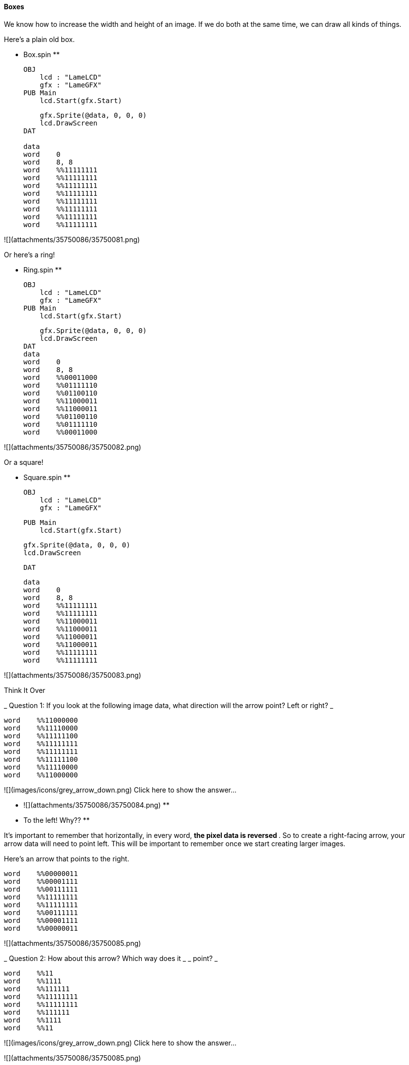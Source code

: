#### Boxes

We know how to increase the width and height of an image. If we do both at the
same time, we can draw all kinds of things.

Here's a plain old box.

** Box.spin **
    
    
    OBJ
        lcd : "LameLCD"
        gfx : "LameGFX"
    PUB Main
        lcd.Start(gfx.Start)
        
        gfx.Sprite(@data, 0, 0, 0)
        lcd.DrawScreen
    DAT
     
    data
    word    0
    word    8, 8
    word    %%11111111
    word    %%11111111
    word    %%11111111
    word    %%11111111
    word    %%11111111
    word    %%11111111
    word    %%11111111
    word    %%11111111
    

![](attachments/35750086/35750081.png)

Or here's a ring!

** Ring.spin **
    
    
    OBJ
        lcd : "LameLCD"
        gfx : "LameGFX"
    PUB Main
        lcd.Start(gfx.Start)
        
        gfx.Sprite(@data, 0, 0, 0)
        lcd.DrawScreen
    DAT
    data
    word    0
    word    8, 8
    word    %%00011000
    word    %%01111110
    word    %%01100110
    word    %%11000011
    word    %%11000011
    word    %%01100110
    word    %%01111110
    word    %%00011000

![](attachments/35750086/35750082.png)

Or a square!

** Square.spin **
    
    
    OBJ
        lcd : "LameLCD"
        gfx : "LameGFX"
    
    PUB Main
        lcd.Start(gfx.Start)
        
        gfx.Sprite(@data, 0, 0, 0)
        lcd.DrawScreen
    
    DAT
    
    data
    word    0
    word    8, 8
    word    %%11111111
    word    %%11111111
    word    %%11000011
    word    %%11000011
    word    %%11000011
    word    %%11000011
    word    %%11111111
    word    %%11111111

![](attachments/35750086/35750083.png)

Think It Over

_ Question 1: If you look at the following image data, what direction will the
arrow point? Left or right? _

    
    
    word    %%11000000
    word    %%11110000
    word    %%11111100
    word    %%11111111
    word    %%11111111
    word    %%11111100
    word    %%11110000
    word    %%11000000

![](images/icons/grey_arrow_down.png) Click here to show the answer...

** ![](attachments/35750086/35750084.png) **

** To the left! Why?? **

It's important to remember that horizontally, in every word, ** the pixel data
is reversed ** . So to create a right-facing arrow, your arrow data will need
to point left. This will be important to remember once we start creating
larger images.

Here's an arrow that points to the right.

    
    
    word    %%00000011
    word    %%00001111
    word    %%00111111
    word    %%11111111
    word    %%11111111
    word    %%00111111
    word    %%00001111
    word    %%00000011

![](attachments/35750086/35750085.png)

_ Question 2: How about this arrow? Which way does it _ _ point? _

    
    
    word    %%11
    word    %%1111
    word    %%111111
    word    %%11111111
    word    %%11111111
    word    %%111111
    word    %%1111
    word    %%11

![](images/icons/grey_arrow_down.png) Click here to show the answer...

![](attachments/35750086/35750085.png)

** To the right! **

Because we left out all the leading zeroes, that syntax is actually equivalent
to this:

    
    
    word    %%00000011
    word    %%00001111
    word    %%00111111
    word    %%11111111
    word    %%11111111
    word    %%00111111
    word    %%00001111
    word    %%00000011

This is why it's important not to forget those zeroes otherwise your image
might not look anything like you thought.


